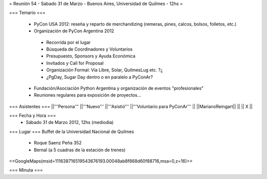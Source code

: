 = Reunión 54  - Sabado 31 de Marzo - Buenos Aires, Universidad de Quilmes - 12hs =

=== Temario ===

 * PyCon USA 2012: reseña y reparto de merchandizing (remeras, pines, calcos, bolsos, folletos, etc.)
 * Organización de PyCon Argentina 2012
  * Recorrida por el lugar
  * Búsqueda de Coordinadores y Voluntarios 
  * Presupuesto, Sponsors y Ayuda Económica
  * Invitados y Call for Proposal
  * Organización Formal: Via Libre, Solar, QuilmesLug etc. ?¿
  * ¿PgDay, Sugar Day dentro o en paralelo a PyConAr?
 * Fundación/Asociación Python Argentina y organización de eventos "profesionales"
 * Reuniones regulares para exposición de proyectos...

=== Asistentes ===
||'''Persona''' ||'''Nuevo''' ||'''Asistió''' ||'''Voluntario para PyConAr''' ||
||MarianoReingart|| || || X ||


=== Fecha y Hora ===
 * Sábado 31 de Marzo 2012, 12hs (mediodia)

=== Lugar ===
Buffet de la Universidad Nacional de Quilmes

 * Roque Saenz Peña 352
 * Bernal (a 5 cuadras de la estación de trenes)

<<GoogleMaps(msid=111638716519543676193.00048ab8f868d60f88716,msa=0,z=16)>>

=== Minuta ===
